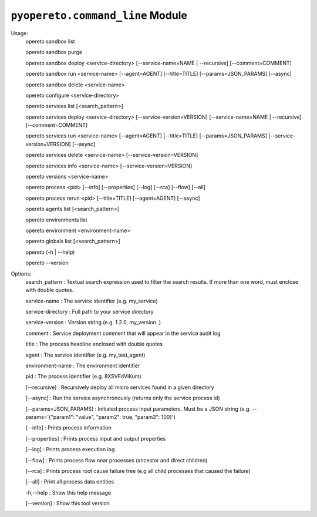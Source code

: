 .. pyopereto documentation master file, created by
   sphinx-quickstart on Thu Nov 15 09:39:45 2018.
   You can adapt this file completely to your liking, but it should at least
   contain the root `toctree` directive.

``pyopereto.command_line`` Module
===========================


Usage:
  opereto sandbox list

  opereto sandbox purge

  opereto sandbox deploy <service-directory> [--service-name=NAME | --recursive] [--comment=COMMENT]

  opereto sandbox run <service-name> [--agent=AGENT] [--title=TITLE] [--params=JSON_PARAMS] [--async]

  opereto sandbox delete <service-name>

  opereto configure <service-directory>

  opereto services list [<search_pattern>]

  opereto services deploy <service-directory> [--service-version=VERSION] [--service-name=NAME | --recursive] [--comment=COMMENT]

  opereto services run <service-name> [--agent=AGENT] [--title=TITLE]  [--params=JSON_PARAMS] [--service-version=VERSION] [--async]

  opereto services delete <service-name> [--service-version=VERSION]

  opereto services info <service-name> [--service-version=VERSION]

  opereto versions <service-name>

  opereto process <pid> [--info] [--properties] [--log] [--rca] [--flow] [--all]

  opereto process rerun <pid> [--title=TITLE] [--agent=AGENT] [--async]

  opereto agents list [<search_pattern>]

  opereto environments list

  opereto environment <environment-name>

  opereto globals list [<search_pattern>]

  opereto (-h | --help)

  opereto --version

Options:
    search_pattern         : Textual search expression used to filter the search results. If more than one word, must enclose with double quotes.

    service-name           : The service identifier (e.g. my_service)

    service-directory      : Full path to your service directory

    service-version        : Version string (e.g. 1.2.0, my_version..)

    comment                : Service deployment comment that will appear in the service audit log

    title                  : The process headline enclosed with double quotes

    agent                  : The service identifier (e.g. my_test_agent)

    environment-name       : The environment identifier

    pid                    : The process identifier (e.g. 8XSVFdViKum)

    [--recursive]          : Recursively deploy all micro services found in a given directory

    [--async]              : Run the service asynchronously (returns only the service process id)

    [--params=JSON_PARAMS] : Initiated process input parameters. Must be a JSON string (e.g. --params='{"param1": "value", "param2": true, "param3": 100}')

    [--info]               : Prints process information

    [--properties]         : Prints process input and output properties

    [--log]                : Prints process execution log

    [--flow]               : Prints process flow near processes (ancestor and direct children)

    [--rca]                : Prints process root cause failure tree (e.g all child processes that caused the failure)

    [--all]                : Print all process data entities

    -h,--help              : Show this help message

    [--version]            : Show this tool version
